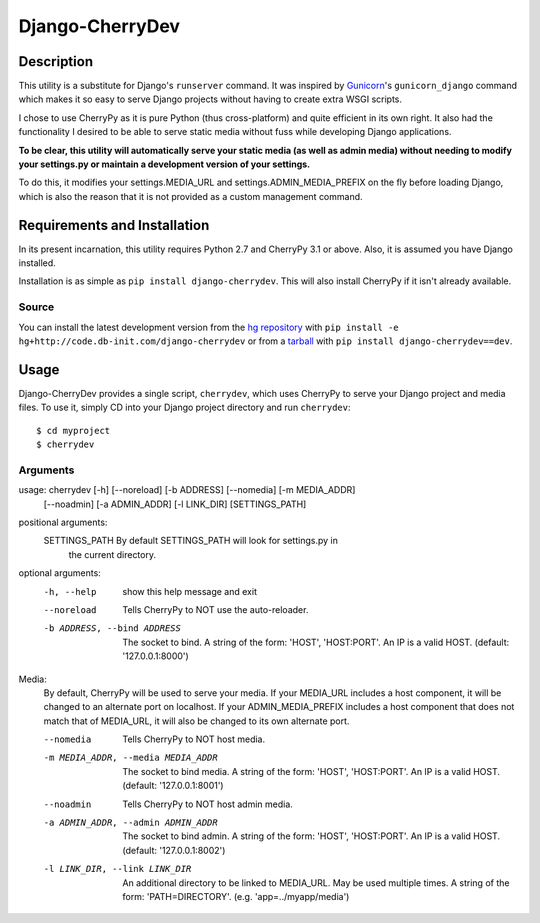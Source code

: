================
Django-CherryDev
================


Description
===========

This utility is a substitute for Django's ``runserver`` command. It was
inspired by Gunicorn_'s ``gunicorn_django`` command which makes it so easy
to serve Django projects without having to create extra WSGI scripts.

.. _Gunicorn: http://www.gunicorn.org/

I chose to use CherryPy as it is pure Python (thus cross-platform) and quite
efficient in its own right. It also had the functionality I desired to be able
to serve static media without fuss while developing Django applications.

**To be clear, this utility will automatically serve your static media (as well
as admin media) without needing to modify your settings.py or maintain a
development version of your settings.**

To do this, it modifies your settings.MEDIA_URL and settings.ADMIN_MEDIA_PREFIX
on the fly before loading Django, which is also the reason that it is not
provided as a custom management command.


Requirements and Installation
=============================

In its present incarnation, this utility requires Python 2.7 and CherryPy 3.1
or above. Also, it is assumed you have Django installed.

Installation is as simple as ``pip install django-cherrydev``. This will
also install CherryPy if it isn't already available.

Source
------
You can install the latest development version from the `hg repository`_ with
``pip install -e hg+http://code.db-init.com/django-cherrydev`` or from a
tarball_ with ``pip install django-cherrydev==dev``.

.. _hg repository: http://code.db-init.com/django-cherrydev/
.. _tarball:
    http://code.db-init.com/django-cherrydev/get/tip.gz#egg=django-cherrydev-dev


Usage
=====

Django-CherryDev provides a single script, ``cherrydev``, which uses CherryPy
to serve your Django project and media files. To use it, simply CD into your
Django project directory and run ``cherrydev``::

    $ cd myproject
    $ cherrydev

Arguments
---------
usage: cherrydev [-h] [--noreload] [-b ADDRESS] [--nomedia] [-m MEDIA_ADDR]
                 [--noadmin] [-a ADMIN_ADDR] [-l LINK_DIR]
                 [SETTINGS_PATH]

positional arguments:
  SETTINGS_PATH         By default SETTINGS_PATH will look for settings.py in
                        the current directory.

optional arguments:
  -h, --help            show this help message and exit
  --noreload            Tells CherryPy to NOT use the auto-reloader.
  -b ADDRESS, --bind ADDRESS
                        The socket to bind. A string of the form: 'HOST',
                        'HOST:PORT'. An IP is a valid HOST. (default:
                        '127.0.0.1:8000')

Media:
  By default, CherryPy will be used to serve your media. If your MEDIA_URL
  includes a host component, it will be changed to an alternate port on
  localhost. If your ADMIN_MEDIA_PREFIX includes a host component that does
  not match that of MEDIA_URL, it will also be changed to its own alternate
  port.

  --nomedia             Tells CherryPy to NOT host media.
  -m MEDIA_ADDR, --media MEDIA_ADDR
                        The socket to bind media. A string of the form:
                        'HOST', 'HOST:PORT'. An IP is a valid HOST. (default:
                        '127.0.0.1:8001')
  --noadmin             Tells CherryPy to NOT host admin media.
  -a ADMIN_ADDR, --admin ADMIN_ADDR
                        The socket to bind admin. A string of the form:
                        'HOST', 'HOST:PORT'. An IP is a valid HOST. (default:
                        '127.0.0.1:8002')
  -l LINK_DIR, --link LINK_DIR
                        An additional directory to be linked to MEDIA_URL. May
                        be used multiple times. A string of the form:
                        'PATH=DIRECTORY'. (e.g. 'app=../myapp/media')
